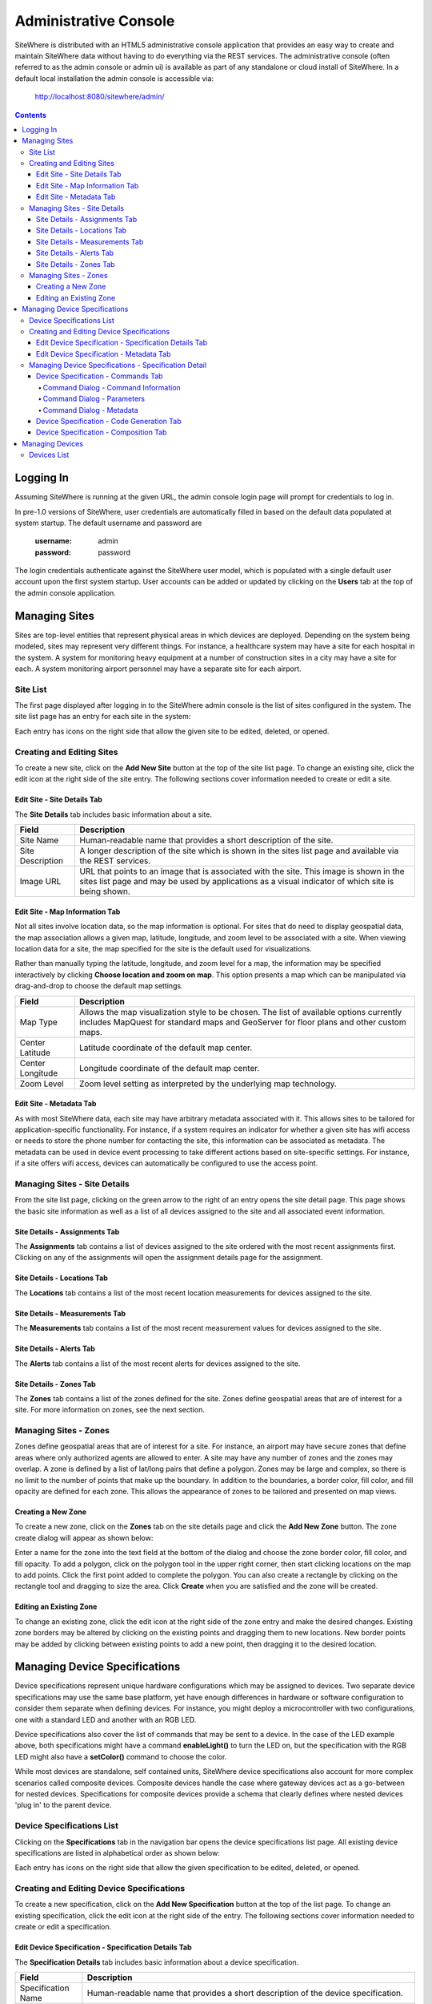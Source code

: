 ======================
Administrative Console
======================
SiteWhere is distributed with an HTML5 administrative console application that provides an
easy way to create and maintain SiteWhere data without having to do everything via the REST 
services. The administrative console (often referred to as the admin console or admin ui) is
available as part of any standalone or cloud install of SiteWhere. In a default local installation
the admin console is accessible via:

	http://localhost:8080/sitewhere/admin/

.. contents:: Contents
   :local:

----------
Logging In
----------
	
Assuming SiteWhere is running at the given URL, the admin console login page will prompt
for credentials to log in.

.. image:: /_static/images/userguide/admin-login.png
   :width: 100%
   :alt: Administrative Console Login
   :align: left

In pre-1.0 versions of SiteWhere, user credentials are automatically filled in based
on the default data populated at system startup. The default username and password are

	:username: admin
	:password: password
	
The login credentials authenticate against the SiteWhere user model, which is populated
with a single default user account upon the first system startup. User accounts can be
added or updated by clicking on the **Users** tab at the top of the admin console application.

--------------
Managing Sites
--------------
Sites are top-level entities that represent physical 
areas in which devices are deployed. Depending on the system being modeled, sites may
represent very different things. For instance, a healthcare system may have a site for
each hospital in the system. A system for monitoring heavy equipment at a number of 
construction sites in a city may have a site for each. A system monitoring airport
personnel may have a separate site for each airport.

Site List
---------

The first page displayed after logging in to the SiteWhere admin console is the list of
sites configured in the system. The site list page has an entry for each site in 
the system:

.. image:: /_static/images/userguide/site-list.png
   :width: 100%
   :alt: Site List
   :align: left

Each entry has icons on the right side that allow the given site to be edited, deleted,
or opened.

Creating and Editing Sites
--------------------------
To create a new site, click on the **Add New Site** button at the top of the site list
page. To change an existing site, click the edit icon at the right side of the site entry.
The following sections cover information needed to create or edit a site.

Edit Site - Site Details Tab
****************************

The **Site Details** tab includes basic information about a site.

.. image:: /_static/images/userguide/site-edit-details.png
   :width: 100%
   :alt: Edit Site - Site Details
   :align: left

+----------------------+--------------------------------------------------------+
| Field                | Description                                            |
+======================+========================================================+
| Site Name            | Human-readable name that provides a short description  |
|                      | of the site.                                           |
+----------------------+--------------------------------------------------------+
| Site Description     | A longer description of the site which is shown in the |
|                      | sites list page and available via the REST services.   |
+----------------------+--------------------------------------------------------+
| Image URL            | URL that points to an image that is associated with    |
|                      | the site. This image is shown in the sites list page   |
|                      | and may be used by applications as a visual indicator  |
|                      | of which site is being shown.                          |
+----------------------+--------------------------------------------------------+

Edit Site - Map Information Tab
*******************************

Not all sites involve location data, so the map information is optional. 
For sites that do need to display geospatial data, the map association 
allows a given map, latitude, longitude, and zoom level to be 
associated with a site. When viewing location data for a site, the map specified for
the site is the default used for visualizations. 

Rather than manually typing the latitude, longitude, and zoom level for
a map, the information may be specified interactively by clicking
**Choose location and zoom on map**. This option presents a map which
can be manipulated via drag-and-drop to choose the default map settings.

.. image:: /_static/images/userguide/site-edit-map.png
   :width: 100%
   :alt: Edit Site - Map Information
   :align: left

+----------------------+--------------------------------------------------------+
| Field                | Description                                            |
+======================+========================================================+
| Map Type             | Allows the map visualization style to be chosen. The   |
|                      | list of available options currently includes           |
|                      | MapQuest for standard maps and GeoServer for floor     |
|                      | plans and other custom maps.                           |
+----------------------+--------------------------------------------------------+
| Center Latitude      | Latitude coordinate of the default map center.         |
+----------------------+--------------------------------------------------------+
| Center Longitude     | Longitude coordinate of the default map center.        |
+----------------------+--------------------------------------------------------+
| Zoom Level           | Zoom level setting as interpreted by the underlying    |
|                      | map technology.                                        |
+----------------------+--------------------------------------------------------+

.. image:: /_static/images/userguide/site-edit-map-set.png
   :width: 100%
   :alt: Edit Site - Interactive Map Selection
   :align: left

Edit Site - Metadata Tab
************************

As with most SiteWhere data, each site may have arbitrary metadata associated
with it. This allows sites to be tailored for application-specific functionality.
For instance, if a system requires an indicator for whether a given site
has wifi access or needs to store the phone number for contacting the site, this
information can be associated as metadata. The metadata can be used in device
event processing to take different actions based on site-specific settings.
For instance, if a site offers wifi access, devices can automatically be 
configured to use the access point.

.. image:: /_static/images/userguide/site-edit-metadata.png
   :width: 100%
   :alt: Edit Site - Metadata
   :align: left

Managing Sites - Site Details
-----------------------------
From the site list page, clicking on the green arrow to the right of an entry opens
the site detail page. This page shows the basic site information as well as a list
of all devices assigned to the site and all associated event information.

.. image:: /_static/images/userguide/site-details.png
   :width: 100%
   :alt: Site Details
   :align: left

Site Details - Assignments Tab
******************************
The **Assignments** tab contains a list of devices assigned to the site ordered with
the most recent assignments first. Clicking on any of the assignments will open
the assignment details page for the assignment.

Site Details - Locations Tab
****************************
The **Locations** tab contains a list of the most recent location measurements for 
devices assigned to the site.

Site Details - Measurements Tab
*******************************
The **Measurements** tab contains a list of the most recent measurement values for 
devices assigned to the site.

Site Details - Alerts Tab
*************************
The **Alerts** tab contains a list of the most recent alerts for 
devices assigned to the site.

Site Details - Zones Tab
************************
The **Zones** tab contains a list of the zones defined for the site. Zones define
geospatial areas that are of interest for a site. For more information on zones, 
see the next section.

Managing Sites - Zones
----------------------
Zones define geospatial areas that are of interest for a site. For instance, an
airport may have secure zones that define areas where only authorized agents are
allowed to enter. A site may have any number of zones and the zones may overlap.
A zone is defined by a list of lat/long pairs that define a polygon. Zones may
be large and complex, so there is no limit to the number of points that make up
the boundary. In addition to the boundaries, a border color, fill color, and fill
opacity are defined for each zone. This allows the appearance of zones to be 
tailored and presented on map views.

Creating a New Zone
*******************
To create a new zone, click on the **Zones** tab on the site details page and click
the **Add New Zone** button. The zone create dialog will appear as shown below:

.. image:: /_static/images/userguide/site-zone-create.png
   :width: 100%
   :alt: Create Zone
   :align: left
   
Enter a name for the zone into the text field at the bottom of the dialog and choose
the zone border color, fill color, and fill opacity. To add a polygon, click on the 
polygon tool in the upper right corner, then start clicking locations on the map to
add points. Click the first point added to complete the polygon. You can also create
a rectangle by clicking on the rectangle tool and dragging to size the area. Click
**Create** when you are satisfied and the zone will be created.

Editing an Existing Zone
************************

To change an existing zone, click the edit icon at the right side of the zone entry
and make the desired changes. Existing zone borders may be altered by clicking on 
the existing points and dragging them to new locations. New border points may be 
added by clicking between existing points to add a new point, then dragging it to
the desired location.

------------------------------
Managing Device Specifications
------------------------------
Device specifications represent unique hardware configurations which may be assigned to
devices. Two separate device specifications may use the same base platform, yet have enough
differences in hardware or software configuration to consider them separate when defining
devices. For instance, you might deploy a microcontroller with two configurations, one with
a standard LED and another with an RGB LED.

Device specifications also cover the list of commands that may be sent to a device. 
In the case of the LED example above, both specifications might have a command
**enableLight()** to turn the LED on, but the specification with the RGB LED might also
have a **setColor()** command to choose the color.

While most devices are standalone, self contained units, SiteWhere device specifications also
account for more complex scenarios called composite devices. Composite devices handle the case
where gateway devices act as a go-between for nested devices. Specifications for composite devices
provide a schema that clearly defines where nested devices 'plug in' to the parent device.


Device Specifications List
--------------------------

Clicking on the **Specifications** tab in the navigation bar opens the device specifications
list page. All existing device specifications are listed in alphabetical order as shown below:

.. image:: /_static/images/userguide/spec-list.png
   :width: 100%
   :alt: Device Specification List
   :align: left

Each entry has icons on the right side that allow the given specification to be edited, deleted,
or opened.

Creating and Editing Device Specifications
------------------------------------------
To create a new specification, click on the **Add New Specification** button at the top of the list
page. To change an existing specification, click the edit icon at the right side of the entry.
The following sections cover information needed to create or edit a specification.

Edit Device Specification - Specification Details Tab
*****************************************************

The **Specification Details** tab includes basic information about a device specification.

.. image:: /_static/images/userguide/spec-edit-details.png
   :width: 100%
   :alt: Edit Device Specification - Specification Details
   :align: left

+----------------------+--------------------------------------------------------+
| Field                | Description                                            |
+======================+========================================================+
| Specification Name   | Human-readable name that provides a short description  |
|                      | of the device specification.                           |
+----------------------+--------------------------------------------------------+
| Specification Type   | Indicates if a specification is for a standalone       |
|                      | device or a composite device such as a gateway.        |
|                      | Composite devices contain nested devices that may      |
|                      | be addressed by sending messages to the parent         |
|                      | composite device.                                      |
+----------------------+--------------------------------------------------------+
| Asset Provider       | The asset provider that contains the asset definition  |
|                      | for the device.                                        |
+----------------------+--------------------------------------------------------+
| Device Type          | The asset definition as chosen from the list made      |
|                      | available from the chosen device provider. This        |
|                      | determines the physical hardware used by devices       |
|                      | referencing the specification.                         |
+----------------------+--------------------------------------------------------+

Edit Device Specification - Metadata Tab
****************************************
A device specification can have arbitrary metadata assigned with it so that the data
can be used later when processing events. For instance, different logic can be applied
during event processing based on metadata such as memory configuration or cpu speed
of the device in question. Metadata can be added as name-value pairs in the dialog
as shown below:

.. image:: /_static/images/userguide/spec-edit-metadata.png
   :width: 100%
   :alt: Edit Device Specification - Metadata
   :align: left
   
Managing Device Specifications - Specification Detail
-----------------------------------------------------
From the specification list page, clicking on the green arrow to the right of an entry opens
the specification detail page. As shown below, the specification detail page contains the 
base specification information at the top and a set of tabs below it for modifying other
key features.

.. image:: /_static/images/userguide/spec-details.png
   :width: 100%
   :alt: Device Specification Details
   :align: left

Device Specification - Commands Tab
***********************************
Each device specification contains a list of commands that may be sent to a device that uses it.
Each command has a unique name and a list of typed parameters that may be passed to it. The 
parameter types are based on the ones used for Google Protocol buffers, but it is up to the
encoder on the command destination to choose how the data is transmitted across the wire.

Command Dialog - Command Information
^^^^^^^^^^^^^^^^^^^^^^^^^^^^^^^^^^^^
A new command may be added by clicking the **Add New Command** button. The **Create Device Command**
dialog opens to the **Command** tab.

.. image:: /_static/images/userguide/spec-command-details.png
   :width: 100%
   :alt: Device Specification - Command Details
   :align: left

+----------------------+--------------------------------------------------------+
| Field                | Description                                            |
+======================+========================================================+
| Name                 | Name that uniquely identifies a command. It should be  |
|                      | alphanumeric with no spaces or special characters.     |
+----------------------+--------------------------------------------------------+
| Namespace            | A URL that helps divide related commands into groups.  |
|                      | The namespace is used only for presentation purposes   |
|                      | currently, but will eventually be used in generated    |
|                      | code as well.                                          |
+----------------------+--------------------------------------------------------+
| Description          | A short description of that the command does.          |
+----------------------+--------------------------------------------------------+

Command Dialog - Parameters
^^^^^^^^^^^^^^^^^^^^^^^^^^^
The **Parameters** tab allows the list of parameters to be edited. To add a new parameter,
enter a parameter name, choose a type, and check the checkbox if the parameter is required.
Click **Add** to add the parameter to the list. Existing parameters may be removed by
clicking the **x** to the right of the entry.

.. image:: /_static/images/userguide/spec-command-parameters.png
   :width: 100%
   :alt: Device Specification - Command Parameters
   :align: left

Command Dialog - Metadata
^^^^^^^^^^^^^^^^^^^^^^^^^
Like most other SiteWhere entities, commands may have metadata associated. One use for 
command metadata is to provide hints to the command encoder to handle special cases
around transmission of command data.

.. image:: /_static/images/userguide/spec-command-metadata.png
   :width: 100%
   :alt: Device Specification - Command Metadata
   :align: left

Device Specification - Code Generation Tab
******************************************
Rather than forcing the developer to create a custom encoding scheme for sending commands,
SiteWhere provides the option of generating a Google Protocol Buffers definition based
on the list of commands for a specification. Clicking on the **Code Generation** tab shows
the Google Protocol Buffer definition for the current list of commands. Clicking on the **Refresh**
button generates a new definition if commands have been changed. Clicking the **Download** button
downloads the definition to the local file system. The definition may be used to generate code in
any of the languages supported by Google Protocol Buffers (most languages are supported).

.. image:: /_static/images/userguide/spec-code-generation.png
   :width: 100%
   :alt: Device Specification - Code Generation
   :align: left

Device Specification - Composition Tab
**************************************
The **Composition** tab only appears for specifications marked as composite devices. A composite
device has a **Device Element Schema** which provides the structure for nesting other devices.
The schema includes **Device Slots** and **Device Units**. Device slots are locations where a 
device can be 'plugged in' to the composite device. Device units are named containers which may
hold their own slots or more nested units. There is no limit to the number of levels of nesting
allowed. The device units act like folders in a file system, so any nested slot may be referenced
by a path of unit names followed by the slot name. For instance **default/serial/com1** refers
to the **com1** slot on the **serial** unit, which is in turn nested in the **default** unit.

When a device of the given specification type is added to the system, nested devices may be 
registered to any of its slots. When commands are sent to one of the nested devices, SiteWhere
determines the parent composite (gateway) device and sends the command to the parent, which will
in turn relay the command to the nested device.

.. image:: /_static/images/userguide/spec-composition.png
   :width: 100%
   :alt: Device Specification - Composition
   :align: left

----------------
Managing Devices
----------------
SiteWhere devices represent physical devices that can interact with the system. Registered devices
can send events to SiteWhere via configured event sources or by invoking REST services. SiteWhere
can, in turn, send commands by way of a command destination that delivers command data to the 
physical device.

Devices List
------------
Clicking on the **Devices** tab in the navigation bar opens the device list page. All existing devices 
are listed with the ones most recently created at the top of the list:

.. image:: /_static/images/userguide/device-list.png
   :width: 100%
   :alt: Device List
   :align: left

